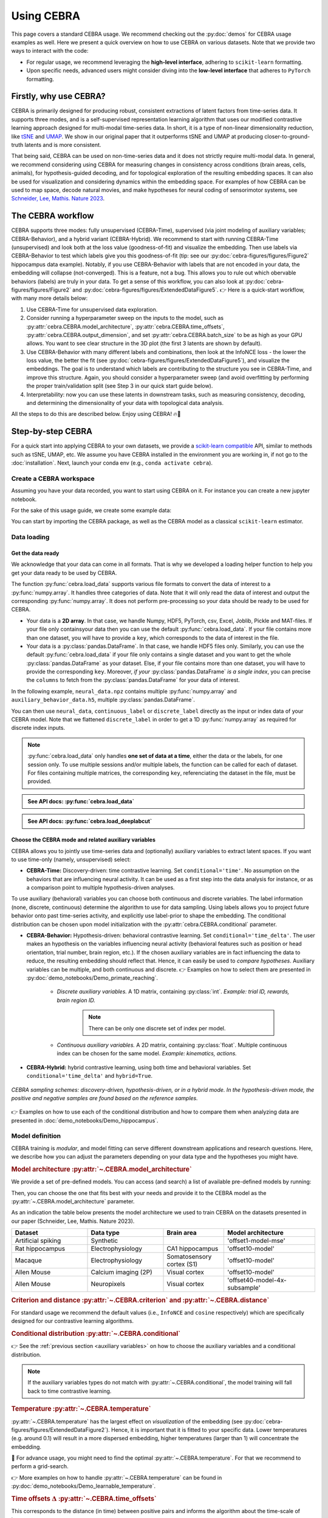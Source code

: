 Using CEBRA
===========

This page covers a standard CEBRA usage. We recommend checking out the :py:doc:`demos` for CEBRA usage examples as well. Here we present a quick overview on how to use CEBRA on various datasets. Note that we provide two ways to interact with the code:

* For regular usage, we recommend leveraging the **high-level interface**, adhering to ``scikit-learn`` formatting.
* Upon specific needs, advanced users might consider diving into the **low-level interface** that adheres to ``PyTorch`` formatting.


Firstly, why use CEBRA?
-----------------------

CEBRA is primarily designed for producing robust, consistent extractions of latent factors from time-series data. It supports three modes, and is a self-supervised representation learning algorithm that uses our modified contrastive learning approach designed for multi-modal time-series data. In short, it is a type of non-linear dimensionality reduction, like `tSNE <https://www.jmlr.org/papers/v9/vandermaaten08a.html>`_ and `UMAP <https://arxiv.org/abs/1802.03426>`_. We show in our original paper that it outperforms tSNE and UMAP at producing closer-to-ground-truth latents and is more consistent.

That being said, CEBRA can be used on non-time-series data and it does not strictly require multi-modal data. In general, we recommend considering using CEBRA for measuring changes in consistency across conditions (brain areas, cells, animals), for hypothesis-guided decoding, and for topological exploration of the resulting embedding spaces. It can also be used for visualization and considering dynamics within the embedding space. For examples of how CEBRA can be used to map space, decode natural movies, and make hypotheses for neural coding of sensorimotor systems, see `Schneider, Lee, Mathis. Nature 2023 <https://www.nature.com/articles/s41586-023-06031-6>`_.

The CEBRA workflow
------------------

CEBRA supports three modes: fully unsupervised (CEBRA-Time), supervised (via joint modeling of auxiliary variables; CEBRA-Behavior), and a hybrid variant (CEBRA-Hybrid).
We recommend to start with running CEBRA-Time (unsupervised) and look both at the loss value (goodness-of-fit) and visualize the embedding. Then use labels via CEBRA-Behavior to test which labels give you this goodness-of-fit (tip: see our :py:doc:`cebra-figures/figures/Figure2` hippocampus data example). Notably, if you use CEBRA-Behavior with labels that are not encoded in your data, the embedding will collapse (not-converged). This is a feature, not a bug. This allows you to rule out which obervable behaviors (labels) are truly in your data. To get a sense of this workflow, you can also look at :py:doc:`cebra-figures/figures/Figure2` and :py:doc:`cebra-figures/figures/ExtendedDataFigure5`.  👉 Here is a quick-start workflow, with many more details below:

(1) Use CEBRA-Time for unsupervised data exploration.
(2) Consider running a hyperparameter sweep on the inputs to the model, such as :py:attr:`cebra.CEBRA.model_architecture`, :py:attr:`cebra.CEBRA.time_offsets`, :py:attr:`cebra.CEBRA.output_dimension`, and set :py:attr:`cebra.CEBRA.batch_size` to be as high as your GPU allows. You want to see clear structure in the 3D plot (the first 3 latents are shown by default).
(3) Use CEBRA-Behavior with many different labels and combinations, then look at the InfoNCE loss - the lower the loss value, the better the fit (see :py:doc:`cebra-figures/figures/ExtendedDataFigure5`), and visualize the embeddings. The goal is to understand which labels are contributing to the structure you see in CEBRA-Time, and improve this structure. Again, you should consider a hyperparameter sweep (and avoid overfitting by performing the proper train/validation split (see Step 3 in our quick start guide below).
(4) Interpretability: now you can use these latents in downstream tasks, such as measuring consistency, decoding, and determining the dimensionality of your data with topological data analysis.

All the steps to do this are described below. Enjoy using CEBRA! 🔥🦓


Step-by-step CEBRA
------------------

For a quick start into applying CEBRA to your own datasets, we provide a `scikit-learn compatible <https://scikit-learn.org/stable/glossary.html>`_ API, similar to methods such as tSNE, UMAP, etc.
We assume you have CEBRA installed in the environment you are working in, if not go to the :doc:`installation`.
Next, launch your conda env (e.g., ``conda activate cebra``).


Create a CEBRA workspace
^^^^^^^^^^^^^^^^^^^^^^^^

Assuming you have your data recorded, you want to start using CEBRA on it.
For instance you can create a new jupyter notebook.

For the sake of this usage guide, we create some example data:

.. testcode::

    # Create a .npz file
    import numpy as np

    X = np.random.normal(0,1,(100,3))
    X_new = np.random.normal(0,1,(100,4))
    np.savez("neural_data", neural = X, new_neural = X_new)

    # Create a .h5 file, containing a pd.DataFrame
    import pandas as pd

    X_continuous = np.random.normal(0,1,(100,3))
    X_discrete = np.random.randint(0,10,(100, ))
    df = pd.DataFrame(np.array(X_continuous), columns=["continuous1", "continuous2", "continuous3"])
    df["discrete"] = X_discrete
    df.to_hdf("auxiliary_behavior_data.h5", key="auxiliary_variables")


You can start by importing the CEBRA package, as well as the CEBRA model as a classical ``scikit-learn`` estimator.

.. testcode::

    import cebra
    from cebra import CEBRA

Data loading
^^^^^^^^^^^^

Get the data ready
""""""""""""""""""


We acknowledge that your data can come in all formats.
That is why we developed a loading helper function to help you get your data ready to be used by CEBRA.


The function :py:func:`cebra.load_data` supports various file formats to convert the data of interest to a :py:func:`numpy.array`.
It handles three categories of data. Note that it will only read the data of interest and output the corresponding :py:func:`numpy.array`.
It does not perform pre-processing so your data should be ready to be used for CEBRA.

* Your data is a **2D array**. In that case, we handle Numpy, HDF5, PyTorch, csv, Excel, Joblib, Pickle and MAT-files. If your file only containsyour data then you can use the default :py:func:`cebra.load_data`. If your file contains more than one dataset, you will have to provide a ``key``, which corresponds to the data of interest in the file.


* Your data is a :py:class:`pandas.DataFrame`. In that case, we handle HDF5 files only. Similarly, you can use the default :py:func:`cebra.load_data` if your file only contains a single dataset and you want to get the whole :py:class:`pandas.DataFrame` as your dataset. Else, if your file contains more than one dataset, you will have to provide the corresponding ``key``. Moreover, *if your* :py:class:`pandas.DataFrame` *is a single index*, you can precise the ``columns`` to fetch from the :py:class:`pandas.DataFrame` for your data of interest.

In the following example, ``neural_data.npz`` contains multiple :py:func:`numpy.array` and ``auxiliary_behavior_data.h5``, multiple :py:class:`pandas.DataFrame`.

.. testcode::

    import cebra

    # Load the .npz
    neural_data = cebra.load_data(file="neural_data.npz", key="neural")

    # ... and similarly load the .h5 file, providing the columns to keep
    continuous_label = cebra.load_data(file="auxiliary_behavior_data.h5", key="auxiliary_variables", columns=["continuous1", "continuous2", "continuous3"])
    discrete_label = cebra.load_data(file="auxiliary_behavior_data.h5", key="auxiliary_variables", columns=["discrete"]).flatten()

You can then use ``neural_data``, ``continuous_label`` or ``discrete_label`` directly as the input or index data of your CEBRA model. Note that we flattened ``discrete_label``
in order to get a 1D :py:func:`numpy.array` as required for discrete index inputs.


.. note::
    :py:func:`cebra.load_data` only handles **one set of data at a time**, either the data or the labels, for one session only. To use multiple sessions and/or multiple labels, the function can be called for each of dataset. For files containing multiple matrices, the corresponding ``key``, referenciating the dataset in the file, must be provided.


.. admonition:: See API docs: :py:func:`cebra.load_data`
    :class: dropdown

    .. autofunction:: cebra.load_data
        :noindex:

.. admonition:: See API docs: :py:func:`cebra.load_deeplabcut`
    :class: dropdown

    .. autofunction:: cebra.load_deeplabcut
        :noindex:


.. _auxiliary variables:

Choose the CEBRA mode and related auxiliary variables
""""""""""""""""""""""""""""""""""""""""""""""""""""""

CEBRA allows you to jointly use time-series data and (optionally) auxiliary variables to extract latent spaces. If you want to use time-only (namely, unsupervised) select:

* **CEBRA-Time:** Discovery-driven: time contrastive learning. Set ``conditional='time'``. No assumption on the  behaviors that are influencing neural activity. It can be used as a first step into the data analysis for instance, or as a comparison point to multiple hypothesis-driven analyses.

To use auxiliary (behavioral) variables you can choose both continuous and discrete variables. The label information (none, discrete, continuous) determine the algorithm to use for data sampling. Using labels allows you to project future behavior onto past time-series activity, and explicitly use label-prior to shape the embedding. The conditional distribution can be chosen upon model initialization with the :py:attr:`cebra.CEBRA.conditional` parameter.

* **CEBRA-Behavior:** Hypothesis-driven: behavioral contrastive learning. Set ``conditional='time_delta'``. The user makes an hypothesis on the variables influencing neural activity (behavioral features such as position or head orientation, trial number, brain region, etc.). If the chosen auxiliary variables are in fact influencing the data to reduce, the resulting embedding should reflect that. Hence, it can easily be used to *compare hypotheses*. Auxiliary variables can be multiple, and both continuous and discrete. 👉 Examples on how to select them are presented in :py:doc:`demo_notebooks/Demo_primate_reaching`.

    * *Discrete auxiliary variables.* A 1D matrix, containing :py:class:`int`. *Example: trial ID, rewards, brain region ID.*

        .. note::
            There can be only one discrete set of index per model.

    * *Continuous auxiliary variables.* A 2D matrix, containing :py:class:`float`. Multiple continuous index can be chosen for the same model. *Example: kinematics, actions.*

* **CEBRA-Hybrid:** hybrid contrastive learning, using both time and behavioral variables. Set ``conditional='time_delta'`` and ``hybrid=True``.


.. figure:: docs-imgs/samplingScheme.png
    :width: 500
    :alt: CEBRA can be used in three modes: discovery-driven, hypothesis-driven, or in a hybrid mode, which allows for weaker priors on the latent embedding.
    :align: center

    *CEBRA sampling schemes: discovery-driven, hypothesis-driven, or in a hybrid mode. In the hypothesis-driven mode, the positive and negative samples are found based on the reference samples.*

👉 Examples on how to use each of the conditional distribution and how to compare them when analyzing data are presented in :doc:`demo_notebooks/Demo_hippocampus`.


Model definition
^^^^^^^^^^^^^^^^

CEBRA training is *modular*, and model fitting can serve different downstream applications and research questions. Here, we describe how you can adjust the parameters depending on your data type and the hypotheses you might have.

.. _Model architecture:

.. rubric:: Model architecture :py:attr:`~.CEBRA.model_architecture`

We provide a set of pre-defined models. You can access (and search) a list of available pre-defined models by running:

.. testcode::

    import cebra.models
    print(cebra.models.get_options('offset*', limit = 4))

.. testoutput::

    ['offset5-model', 'offset10-model', 'offset15-model', 'offset18-model']

Then, you can choose the one that fits best with your needs and provide it to the CEBRA model as the :py:attr:`~.CEBRA.model_architecture` parameter.

As an indication the table below presents the model architecture we used to train CEBRA on the datasets presented in our paper (Schneider, Lee, Mathis. Nature 2023).

.. list-table::
    :widths: 25 25 20 30
    :header-rows: 1

    * - Dataset
      - Data type
      - Brain area
      - Model architecture
    * - Artificial spiking
      - Synthetic
      -
      - 'offset1-model-mse'
    * - Rat hippocampus
      - Electrophysiology
      - CA1 hippocampus
      - 'offset10-model'
    * - Macaque
      - Electrophysiology
      - Somatosensory cortex (S1)
      - 'offset10-model'
    * - Allen Mouse
      - Calcium imaging (2P)
      - Visual cortex
      - 'offset10-model'
    * - Allen Mouse
      - Neuropixels
      - Visual cortex
      - 'offset40-model-4x-subsample'


.. dropdown:: 🚀 Optional: design your own model architectures
    :color: light

     It is possible to construct a personalized model and use the ``@cebra.models.register`` decorator on it. For example:

     .. testcode::

        from torch import nn
        import cebra.models
        import cebra.data
        from cebra.models.model import _OffsetModel, ConvolutionalModelMixin

        @cebra.models.register("my-model") # --> add that line to register the model!
        class MyModel(_OffsetModel, ConvolutionalModelMixin):

            def __init__(self, num_neurons, num_units, num_output, normalize=True):
                super().__init__(
                    nn.Conv1d(num_neurons, num_units, 2),
                    nn.GELU(),
                    nn.Conv1d(num_units, num_units, 40),
                    nn.GELU(),
                    nn.Conv1d(num_units, num_output, 5),
                    num_input=num_neurons,
                    num_output=num_output,
                    normalize=normalize,
                )

            # ... and you can also redefine the forward method,
            # as you would for a typical pytorch model

            def get_offset(self):
                return cebra.data.Offset(22, 23)

        # Access the model
        print(cebra.models.get_options('my-model'))

    .. testoutput::
        ['my-model']

    Once your personalized model is defined, you can use by setting ``model_architecture='my-model'``. 👉 See the :ref:`Models and Criteria` API for more details.

.. rubric:: Criterion and distance :py:attr:`~.CEBRA.criterion` and :py:attr:`~.CEBRA.distance`

For standard usage we recommend the default values (i.e., ``InfoNCE`` and ``cosine`` respectively) which are specifically designed for our contrastive learning algorithms.

.. rubric:: Conditional distribution :py:attr:`~.CEBRA.conditional`

👉 See the :ref:`previous section <auxiliary variables>` on how to choose the auxiliary variables and a conditional distribution.

.. note::
    If the auxiliary variables types do not match with :py:attr:`~.CEBRA.conditional`, the model training will fall back to time contrastive learning.

.. rubric:: Temperature :py:attr:`~.CEBRA.temperature`

:py:attr:`~.CEBRA.temperature` has the largest effect on *visualization* of the embedding (see :py:doc:`cebra-figures/figures/ExtendedDataFigure2`). Hence, it is important that it is fitted to your specific data. Lower temperatures (e.g. around 0.1) will result in a more dispersed embedding, higher temperatures (larger than 1) will concentrate the embedding.


🚀 For advance usage, you might need to find the optimal :py:attr:`~.CEBRA.temperature`. For that we recommend to perform a grid-search.

👉 More examples on how to handle :py:attr:`~.CEBRA.temperature` can be found in :py:doc:`demo_notebooks/Demo_learnable_temperature`.

.. rubric:: Time offsets :math:`\Delta` :py:attr:`~.CEBRA.time_offsets`

This corresponds to the distance (in time) between positive pairs and informs the algorithm about the time-scale of interest.

The interpretation of this parameter depends on the chosen conditional distribution. A higher time offset typically will increase the difficulty of the learning task, and (within a range) improve the quality of the representation.
For time-contrastive learning, we generally recommend that the time offset should be larger than the specified receptive field of the model.

.. rubric:: Number of iterations :py:attr:`~.CEBRA.max_iterations`

We recommend to use at least 10,000 iterations to train the model. For prototyping, it can be useful to start with a smaller number (a few 1,000 iterations). However, when you notice that the loss function does not converge or the embedding looks uniformly distributed (cloud-like), we recommend increasing the number of iterations.

.. note::
    You should always assess the `convergence <https://machine-learning.paperspace.com/wiki/convergence>`_ of your model at the end of training by observing the training loss (see `Visualize the training loss`_).

.. rubric:: Number of adaptation iterations :py:attr:`~.CEBRA.max_adapt_iterations`

One feature of CEBRA is you can apply (adapt) your model to new data. If you are planning to adapt your trained model to a new set of data, we recommend to use around 500 steps to re-tuned the first layer of the model.

In the paper, we show that fine-tuning the input embedding (first layer) on the novel data while using a pretrained model can be done with 500 steps in 3.5s only, and has better performance overall.

.. rubric:: Batch size :py:attr:`~.CEBRA.batch_size`

CEBRA should be trained on the biggest batch size possible. Ideally, and depending on the size of your dataset, you should set :py:attr:`~.CEBRA.batch_size` to ``None`` (default value) which will train the model drawing samples from the full dataset at each iteration. As an indication, all the models used in the paper were trained with ``batch_size=512``. You should avoid having to set your batch size to a smaller value.

.. warning::
    Using the full dataset (``batch_size=None``) is only implemented for single-session training with continuous auxiliary variables.

Here is an example of a CEBRA model initialization:

.. testcode::

    cebra_model = CEBRA(
        model_architecture = "offset10-model",
        batch_size = 1024,
        learning_rate = 0.001,
        max_iterations = 10,
        time_offsets = 10,
        output_dimension = 8,
        device = "cuda_if_available",
        verbose = False
    )

    print(cebra_model)

.. testoutput::

    CEBRA(batch_size=1024, learning_rate=0.001, max_iterations=10,
          model_architecture='offset10-model', time_offsets=10)

.. admonition:: See API docs
    :class: dropdown

    .. autoclass:: cebra.CEBRA
       :show-inheritance:
       :noindex:

Model training
^^^^^^^^^^^^^^

Single-session versus multi-session training
""""""""""""""""""""""""""""""""""""""""""""

.. Choose the desired invariances in the embedding.
.. Add trial-by-trial once implemented

We provide both single-sesison and multi-session training. The latest makes the resulting embeddings **invariant to the auxiliary variables** across all sessions.

.. note::
    For flexibility reasons, the multi-session training fits one model for each session and thus sessions don't necessarily have the same number of features (e.g., number of neurons).

Check out the following list to verify if the multi-session implementation is the right tool for your needs.


.. |uncheck| raw:: html

    <input type="checkbox">


|uncheck| I have multiple sessions/animals that I want to consider as a pseudo-subject and use them jointly for training CEBRA. That is the case because of limited access to simultaneously recorded neurons or looking for animal-invariant features in the neural data.

|uncheck| I want to get more consistent embeddings from one session/animal to the other.

|uncheck| I want to be able to use CEBRA for a new session that is fully unseen during training.

.. warning::
    Using multi-session training limits the **influence of individual variations per session** on the embedding. Make sure that this session/animal-specific information won't be needed in your downstream analysis.


👉 Have a look at :py:doc:`demo_notebooks/Demo_hippocampus_multisession` for more in-depth usage examples of the multi-session training.

Training
""""""""

.. rubric:: Single-session training

CEBRA is trained using :py:meth:`cebra.CEBRA.fit`, similarly to the examples below for single-session training, using ``cebra_model`` as defined above. You can pass the input data as well as the behavioral labels you selected.

.. testcode::

    timesteps = 5000
    neurons = 50
    out_dim = 8

    neural_data = np.random.normal(0,1,(timesteps, neurons))
    continuous_label = np.random.normal(0,1,(timesteps, 3))
    discrete_label = np.random.randint(0,10,(timesteps,))

    single_cebra_model = cebra.CEBRA(batch_size=512,
                                     output_dimension=out_dim,
                                     max_iterations=10,
                                     max_adapt_iterations=10)


Note that the ``discrete_label`` array needs to be one dimensional, and needs to be of type :py:class:`int`.

We can now fit the model in different modes.

* For **CEBRA-Time (time-contrastive training)** with the chosen ``time_offsets``, run:

.. testcode::

    single_cebra_model.fit(neural_data)

* For **CEBRA-Behavior (supervised constrastive learning)** using **discrete labels**, run:

.. testcode::

    single_cebra_model.fit(neural_data, discrete_label)

* For **CEBRA-Behavior (supervised constrastive learning)** using **continuous labels**, run:

.. testcode::

    single_cebra_model.fit(neural_data, continuous_label)

* For **CEBRA-Behavior (supervised constrastive learning)** using a **mix of discrete and continuous labels**, run

.. testcode::

    single_cebra_model.fit(neural_data, continuous_label, discrete_label)


.. rubric:: Multi-session training

For multi-session training, lists of data are provided instead of a single dataset and eventual corresponding auxiliary variables.

.. warning::
    For now, multi-session training can only handle a **unique set of continuous labels** or a **unique discrete label**. All other combinations will raise an error. For the continuous case we provide the following example:


.. testcode::

    timesteps1 = 5000
    timesteps2 = 3000
    neurons1 = 50
    neurons2 = 30
    out_dim = 8

    neural_session1 = np.random.normal(0,1,(timesteps1, neurons1))
    neural_session2 = np.random.normal(0,1,(timesteps2, neurons2))
    continuous_label1 = np.random.uniform(0,1,(timesteps1, 3))
    continuous_label2 = np.random.uniform(0,1,(timesteps2, 3))

    multi_cebra_model = cebra.CEBRA(batch_size=512,
                                    output_dimension=out_dim,
                                    max_iterations=10,
                                    max_adapt_iterations=10)

Once you defined your CEBRA model, you can run:

.. testcode::

    multi_cebra_model.fit([neural_session1, neural_session2], [continuous_label1, continuous_label2])


Similarly, for the discrete case a discrete label can be provided and the CEBRA model will use the discrete multisession mode:

.. testcode::

    timesteps1 = 5000
    timesteps2 = 3000
    neurons1 = 50
    neurons2 = 30
    out_dim = 8

    neural_session1 = np.random.normal(0,1,(timesteps1, neurons1))
    neural_session2 = np.random.normal(0,1,(timesteps2, neurons2))
    discrete_label1 = np.random.randint(0,10,(timesteps1, ))
    discrete_label2 = np.random.randint(0,10,(timesteps2, ))

    multi_cebra_model_discrete = cebra.CEBRA(batch_size=512,
                                    output_dimension=out_dim,
                                    max_iterations=10,
                                    max_adapt_iterations=10)


    multi_cebra_model_discrete.fit([neural_session1, neural_session2], [discrete_label1, discrete_label2])

.. admonition:: See API docs
    :class: dropdown

    .. autofunction:: cebra.CEBRA.fit
       :noindex:

.. rubric:: Partial training

Consistently with the ``scikit-learn`` API, :py:meth:`cebra.CEBRA.partial_fit` can be used to perform incremental learning of your model on multiple data batches.
That means by using :py:meth:`cebra.CEBRA.partial_fit`, you can fit your model on a set of data a first time and the model training will take on from the resulting
parameters to train at the next call of :py:meth:`cebra.CEBRA.partial_fit`, either on a new batch of data with the same number of features or on the same dataset.
It can be used for both single-session or multi-session training, similarly to :py:meth:`cebra.CEBRA.fit`.

.. testcode::

    cebra_model = cebra.CEBRA(max_iterations=10)

    # The model is fitted a first time ...
    cebra_model.partial_fit(neural_data)

    # ... later on the model can be fitted again
    cebra_model.partial_fit(neural_data)


.. tip::
    Partial learning is useful if your dataset is too big to fit in memory. You can separate it into multiple batches and call :py:meth:`cebra.CEBRA.partial_fit` for each data batch.


.. admonition:: See API docs
    :class: dropdown

    .. autofunction:: cebra.CEBRA.partial_fit
       :noindex:


Saving/Loading a model
""""""""""""""""""""""

You can save a (trained/untrained) CEBRA model on your disk using :py:meth:`cebra.CEBRA.save`, and load using :py:meth:`cebra.CEBRA.load`. If the model is trained, you'll be able to load it again to transform (adapt) your dataset in a different session.

The model will be saved as a ``.pt`` file.

.. testcode::

    import tempfile
    from pathlib import Path

    # create temporary file to save the model
    tmp_file = Path(tempfile.gettempdir(), 'cebra.pt')

    cebra_model = cebra.CEBRA(max_iterations=10)
    cebra_model.fit(neural_data)

    # Save the model
    cebra_model.save(tmp_file)

    # New session: load and use the model
    loaded_cebra_model = cebra.CEBRA.load(tmp_file)
    embedding = loaded_cebra_model.transform(neural_data)


.. admonition:: See API docs
    :class: dropdown

    .. autofunction:: cebra.CEBRA.save
       :noindex:

    .. autofunction:: cebra.CEBRA.load
        :noindex:


.. _Grid search:

Grid search
"""""""""""

.. tip::

    A **grid-search** is the process of performing hyperparameter tuning in order to determine the optimal values of a given model. Practically, it consists in running a model on the data, by modifying the hyperparameters values at each iteration. Then, evaluating the performances of each model allows the user to select the best set of hyperparameters for its specific data.


In order to optimize a CEBRA model to the data, we recommend fine-tuning the parameters. For that, you can perform a grid-search over the hyperparameters you want to optimize.

We provide a simple hyperparameters sweep to compare CEBRA models with different parameters over different datasets or combinations of data and auxiliary variables.

.. testcode::

    import cebra

    # 1. Define the parameters, either variable or fixed
    params_grid = dict(
        output_dimension = [3, 16],
        learning_rate = [0.001],
        time_offsets = 5,
        max_iterations = 5,
        temperature_mode='constant',
        temperature = 0.1,
        verbose = False)

    # 2. Define the datasets to iterate over
    datasets = {"dataset1": neural_session1,                      # time contrastive learning
                "dataset2": (neural_session1, continuous_label1), # behavioral contrastive learning
                "dataset3": (neural_session2, continuous_label2)} # a different set of data

    # 3. Create and fit the grid search to your data
    grid_search = cebra.grid_search.GridSearch()
    grid_search.fit_models(datasets=datasets, params=params_grid, models_dir="saved_models")

To work on the fitted and saved models later in your work, for instance in a different file, you can call the
method of interest by providing the directory name in which the models and parameters are saved (in that case,
``saved_models``).

.. testcode::

    # 4. Get the results
    df_results = grid_search.get_df_results(models_dir="saved_models")

    # 5. Get the best model for a given dataset
    best_model, best_model_name = grid_search.get_best_model(dataset_name="dataset2", models_dir="saved_models")


.. admonition:: See API docs
    :class: dropdown

    .. autoclass:: cebra.grid_search.GridSearch
       :noindex:


Model evaluation
^^^^^^^^^^^^^^^^

Computing the embedding
"""""""""""""""""""""""

Once the model is trained, embeddings can be computed using :py:meth:`cebra.CEBRA.transform`.

.. rubric:: Single-session training

For a model trained on a single session, you just have to provide the input data on which to compte the embedding.

.. testcode::

    embedding = single_cebra_model.transform(neural_data)
    assert(embedding.shape == (timesteps, out_dim))

.. rubric:: Multi-session training

For a model trained on multiple sessions, you will need to provide the ``session_id`` (between ``0`` and ``num_sessions-1``), to select the model corresponding to the accurate number of features.

.. testcode::

    embedding = multi_cebra_model.transform(neural_session1, session_id=0)
    assert(embedding.shape == (timesteps1, out_dim))


In both case, the embedding will be of size ``time x`` :py:attr:`~.CEBRA.output_dimension`.

.. admonition:: See API docs
    :class: dropdown

    .. autofunction:: cebra.CEBRA.transform
       :noindex:


Results visualization
^^^^^^^^^^^^^^^^^^^^^

Here, we want to emphasize that if CEBRA is providing a low-dimensional representation of your data, i.e., the embedding, there are also plenty of elements that should be checked to assess the results. We provide a post-hoc package to easily visualize the crucial information.

The visualization functions all have the same structure such that they are merely wrappers around :py:func:`matplotlib.pyplot.plot` and :py:func:`matplotlib.pyplot.scatter`. Consequently, you can provide the functions parameters to be used by those ``matplotlib.pyplot`` functions.

*Note that all examples were computed on the rat hippocampus dataset (Grosmark & Buzsáki, 2016) with default parameters,* ``max_iterations=15000`` *,* ``batch_size=512`` *,* ``model_architecture=offset10-model`` *,* ``output_dimension=3`` *except if stated otherwise.*


Displaying the embedding
""""""""""""""""""""""""

To get a 3D visualization of an embedding ``embedding``, obtained using :py:meth:`cebra.CEBRA.transform` (see above), you can use :py:func:`~.plot_embedding`.


It takes a 2D matrix representing an embedding and returns a 3D scatter plot by taking the 3 first latents by default.

.. note::
    If your embedding only has 2 dimensions, then the plot will automatically switch to a 2D mode. You can then use the function
    similarly.


.. testcode::

    cebra.plot_embedding(embedding)

.. figure:: docs-imgs/default-embedding.png
    :width: 300
    :alt: Default embedding
    :align: center


.. note::

    Be aware that the latents are not visualized by rank of importance. Consequently if your embedding is initially larger than 3, a 3D-visualization taking the first 3 latents might not be a good representation of the most relevant features. Note that you can set the parameter ``idx_order`` to select the latents to display (see API).



.. dropdown:: 🚀 Go further: personalize your embedding visualization
    :color: light

    The function is a wrapper around :py:func:`matplotlib.pyplot.scatter` and consequently accepts all the parameters of that function (e.g., ``vmin``, ``vmax``, ``alpha``, ``markersize``, ``title``, etc.) as parameters.

    Regarding the **color** of the embedding, the default value is set to ``grey`` but can be customized using the parameter ``embedding_labels``. There are 3 ways of doing it.

    * By setting ``embedding_labels`` as a valid RGB(A) color (i.e., recognized by ``matplotlib``, see `Specifying colors <https://matplotlib.org/3.1.0/tutorials/colors/colors.html>`_ for more details). You can use the following list of named colors as a good set of options already.

    .. figure:: docs-imgs/named_colors.png
        :width: 500
        :alt: Matplotlib list of named colors
        :align: center


    .. testcode::

        cebra.plot_embedding(embedding, embedding_labels="darkorchid")


    .. figure:: docs-imgs/dark_orchid-embedding.png
        :width: 300
        :alt: darkorchid embedding
        :align: center


    * By setting ``embedding_labels`` to ``time``. It will use the color map ``cmap`` to display the embedding based on temporality. By default, ``cmap=cool``. You can customize it by setting it to a valid :py:class:`matplotlib.colors.Colormap` (see `Choosing Colormaps in Matplotlib <https://matplotlib.org/stable/tutorials/colors/colormaps.html>`_ for more information). You can also use our CEBRA-custom colormap by setting ``cmap="cebra"``.

    .. figure:: docs-imgs/cebra-colormap.png
        :width: 1000
        :alt: darkorchid embedding
        :align: center

        *CEBRA-custom colormap. You can use it by calling* ``cmap="cebra"`` *.*


    In the following example, you can also see how to change the size (``markersize``) or the transparency (``alpha``) of the markers.

    .. testcode::

        cebra.plot_embedding(embedding, embedding_labels="time", cmap="magma", markersize=5, alpha=0.5)


    .. figure:: docs-imgs/time-embedding.png
        :width: 300
        :alt: Time embedding
        :align: center


    * By setting ``embedding_labels`` as a vector of same size as the embedding to be mapped to colors, using ``cmap`` (see previous point for customization). The vector can consist of a discrete label or one of the auxiliary variables for example.

    .. testcode::

        cebra.plot_embedding(embedding, embedding_labels=continuous_label[:, 0])


    .. figure:: docs-imgs/auxiliary-embedding.png
        :width: 300
        :alt: Position embedding
        :align: center

    .. note::

        ``embedding_labels`` must be uni-dimensional. Be sure to provide only one dimension of your auxiliary variables if you are using multi-dimensional continuous data for instance (e.g., only the x-coordinate of the position).


    You can specify the **latents to display** by setting ``idx_order=(latent_num_1, latent_num_2, latent_num_3)`` with ``latent_num_*`` the latent indices of your choice.
    In the following example we trained a model with ``output_dimension==10`` and we show embeddings when displaying latents (1, 2, 3) on the left and (4, 5, 6) on the right respectively. The code snippet also offers an example on how to combine multiple graphs and how to set a customized title (``title``). Note the parameter ``projection="3d"`` when adding a subplot to the figure.

    .. testcode::

        import matplotlib.pyplot as plt
        fig = plt.figure(figsize=(10,5))
        ax1 = fig.add_subplot(121, projection="3d")
        ax2 = fig.add_subplot(122, projection="3d")

        ax1 = cebra.plot_embedding(embedding, embedding_labels=continuous_label[:,0], idx_order=(1,2,3), title="Latents: (1,2,3)", ax=ax1)
        ax2 = cebra.plot_embedding(embedding, embedding_labels=continuous_label[:,0], idx_order=(4,5,6), title="Latents: (4,5,6)", ax=ax2)


    .. figure:: docs-imgs/reordered-embedding.png
        :width: 600
        :alt: Reordered embedding
        :align: center

    If your embedding only has 2 dimensions or if you only want to display 2 dimensions from it, you can use the same function. The plot will automatically switch to 2D. Then you can use the function as usual.

    The plot will be 2D if:

    * If your embedding only has 2 dimensions and you don't specify the ``idx_order`` (then the default will be ``idx_order=(0,1)``)
    * If your embedding is more than 2 dimensions but you specify the ``idx_order`` with only 2 dimensions.

    .. testcode::

        cebra.plot_embedding(embedding, idx_order=(0,1), title="2D Embedding")


    .. figure:: docs-imgs/2D-embedding.png
        :width: 300
        :alt: 2D embedding
        :align: center

    🚀 Look at the :py:func:`~.plot_embedding` API for more details on customization.


.. admonition:: See API docs
    :class: dropdown

    .. autofunction:: cebra.plot_embedding
       :noindex:

.. _Visualize the training loss:

Displaying the training loss
""""""""""""""""""""""""""""

Observing the training loss is of great importance. It allows you to assess that your model `converged <https://machine-learning.paperspace.com/wiki/convergence>`_ for instance or to compare models performances and fine-tune the parameters.

To visualize the loss evolution through training, you can use :py:func:`~.plot_loss`.

It takes a CEBRA model and returns a 2D plot of the loss against the number of iterations. It can be used with default values as simply as this:


.. testcode::

    cebra.plot_loss(cebra_model)


.. figure:: docs-imgs/default-loss.png
    :width: 400
    :alt: Default loss
    :align: center


🚀 The function is a wrapper around :py:func:`matplotlib.pyplot.plot` and consequently accepts all the parameters of that function (e.g., ``alpha``, ``linewidth``, ``title``, ``color``, etc.) as parameters.

.. admonition:: See API docs
    :class: dropdown

    .. autofunction:: cebra.plot_loss
       :noindex:

Displaying the temperature
""""""""""""""""""""""""""

:py:attr:`~.CEBRA.temperature` has the largest effect on the visualization of the embedding. Hence it might be interesting to check its evolution when ``temperature_mode=auto``. We recommend only using `auto` if you have first explored the `constant` setting. If you use the ``auto`` mode, please always check the time evolution of the temperature over time alongside the loss curve.

To that extend, you can use the function :py:func:`~.plot_temperature`.

It takes a CEBRA model and returns a 2D plot of the value of :py:attr:`~.CEBRA.temperature` against the number of iterations. It can be used with default values as simply as this:


.. testcode::

    cebra.plot_temperature(cebra_model)


.. figure:: docs-imgs/default-temperature.png
    :width: 400
    :alt: Default temperature
    :align: center

🚀 The function is a wrapper around :py:func:`matplotlib.pyplot.plot` and consequently accepts all the parameters of that function (e.g., ``alpha``, ``linewidth``, ``title``, ``color``, etc.) as parameters.

.. admonition:: See API docs
    :class: dropdown

    .. autofunction:: cebra.plot_temperature
       :noindex:



Comparing models
""""""""""""""""

In order to select the most performant model, you might need to plot the training loss for a set of models on the same figure.

First, we create a list of fitted models to compare. Here we suppose we have a dataset with neural data available, as well as the position and the direction of the animal. We will show differences in performance when training with any combination of these variables.

.. testcode::

    cebra_posdir_model = CEBRA(model_architecture='offset10-model',
                    batch_size=512,
                    output_dimension=32,
                    max_iterations=5,
                    time_offsets=10)
    cebra_posdir_model.fit(neural_data, continuous_label, discrete_label)

    cebra_pos_model = CEBRA(model_architecture='offset10-model',
                batch_size=512,
                output_dimension=32,
                max_iterations=5,
                time_offsets=10)
    cebra_pos_model.fit(neural_data, continuous_label)

    cebra_dir_model = CEBRA(model_architecture='offset10-model',
                batch_size=512,
                output_dimension=32,
                max_iterations=5,
                time_offsets=10)
    cebra_dir_model.fit(neural_data, discrete_label)


Then, you can compare their losses. To do that you can use :py:func:`~.compare_models`.
It takes a list of CEBRA models and returns a 2D plot displaying their training losses.
It can be used with default values as simply as this:

.. testcode::

    import cebra

    # Labels to be used for the legend of the plot (optional)
    labels = ["position+direction", "position", "direction"]

    cebra.compare_models([cebra_posdir_model, cebra_pos_model, cebra_dir_model], labels)

.. figure:: docs-imgs/default-comparison.png
    :width: 400
    :alt: Default comparison
    :align: center

🚀 The function is a wrapper around :py:func:`matplotlib.pyplot.plot` and consequently accepts all the parameters of that function (e.g., ``alpha``, ``linewidth``, ``title``, ``color``, etc.) as parameters. Note that
however, if you want to differentiate the traces with a set of colors, you need to provide a `colormap <https://matplotlib.org/stable/tutorials/colors/colormaps.html>`_ to the ``cmap`` parameter. If you want a unique
color for all traces, you can provide a `valid color <https://matplotlib.org/3.1.0/tutorials/colors/colors.html>`_ to the ``color`` parameter that will override the ``cmap`` parameter. By default, ``color=None`` and
``cmap="cebra"`` our very special CEBRA-custom color map.


.. admonition:: See API docs
    :class: dropdown

    .. autofunction:: cebra.compare_models
       :noindex:


What else do to with your CEBRA model
^^^^^^^^^^^^^^^^^^^^^^^^^^^^^^^^^^^^^

As mentioned at the start of the guide, CEBRA is much more than a visualization tool. Here we present a (non-exhaustive) list of post-hoc analysis and investigations that we support with CEBRA. Happy hacking! 👩‍💻

Consistency across features
"""""""""""""""""""""""""""

One of the major strengths of CEBRA is measuring consistency across embeddings. We demonstrate in Schneider, Lee, Mathis 2023, that consistent latents can be derived across animals (i.e., across CA1 recordings in rats), and even across recording modalities (i.e., from calcium imaging to electrophysiology recordings).

Thus, we provide the :py:func:`~.consistency_score` metrics to compute consistency across model runs or models computed on different datasets (i.e., subjects, sessions).

To use it, you have to set the ``between`` parameter to either ``datasets`` or ``runs``. The main difference between the two modes is that for between-datasets comparisons you will provide
labels to align the embeddings on. When using between-runs comparison, it supposes that the embeddings are already aligned. The simplest example being the model was run on the same dataset
but it can also be for datasets that were recorded at the same time for example, i.e., neural activity in different brain regions, recorded during the same session.

.. note::
    As consistency between CEBRA runs on the same dataset is demonstrated in Schneider, Lee, Mathis 2023 (consistent up to linear transformations), assessing consistency between different runs on the same dataset is a good way to reinsure you that you set your CEBRA model properly.

We first create the embeddings to compare: we use two different datasets of data and fit a CEBRA model three times on each.

.. testcode::

    n_runs = 3
    dataset_ids = ["session1", "session2"]

    cebra_model = CEBRA(model_architecture='offset10-model',
                    batch_size=512,
                    output_dimension=32,
                    max_iterations=5,
                    time_offsets=10)

    embeddings_runs = []
    embeddings_datasets, ids, labels = [], [], []
    for i in range(n_runs):
        embeddings_runs.append(cebra_model.fit_transform(neural_session1, continuous_label1))

    labels.append(continuous_label1[:, 0])
    embeddings_datasets.append(embeddings_runs[-1])

    embeddings_datasets.append(cebra_model.fit_transform(neural_session2, continuous_label2))
    labels.append(continuous_label2[:, 0])

    n_datasets = len(dataset_ids)

To get the :py:func:`~.consistency_score` on the set of embeddings that we just generated:

.. testcode::

    # Between-runs
    scores_runs, pairs_runs, ids_runs = cebra.sklearn.metrics.consistency_score(embeddings=embeddings_runs,
                                                                                between="runs")
    assert scores_runs.shape == (n_runs**2 - n_runs, )
    assert pairs_runs.shape == (n_runs**2 - n_runs, 2)
    assert ids_runs.shape == (n_runs, )

    # Between-datasets, by aligning on the labels
    (scores_datasets,
        pairs_datasets,
        ids_datasets) = cebra.sklearn.metrics.consistency_score(embeddings=embeddings_datasets,
                                                                    labels=labels,
                                                                    dataset_ids=dataset_ids,
                                                                    between="datasets")
    assert scores_datasets.shape == (n_datasets**2 - n_datasets, )
    assert pairs_datasets.shape == (n_datasets**2 - n_datasets, 2)
    assert ids_datasets.shape == (n_datasets, )

.. admonition:: See API docs
    :class: dropdown

    .. autofunction:: cebra.sklearn.metrics.consistency_score
       :noindex:

You can then display the resulting scores using :py:func:`~.plot_consistency`.

.. testcode::

    fig = plt.figure(figsize=(10,4))

    ax1 = fig.add_subplot(121)
    ax2 = fig.add_subplot(122)

    ax1 = cebra.plot_consistency(scores_runs, pairs_runs, ids_runs, vmin=0, vmax=100, ax=ax1, title="Between-runs consistencies")
    ax2 = cebra.plot_consistency(scores_datasets, pairs_datasets, ids_runs, vmin=0, vmax=100, ax=ax2, title="Between-subjects consistencies")


.. figure:: docs-imgs/consistency-score.png
    :width: 700
    :alt: Consistency scores
    :align: center

🚀 This function is a wrapper around :py:func:`matplotlib.pyplot.imshow` and, similarly to the other plot functions we provide,
it accepts all the parameters of that function (e.g., cmap, vmax, vmin, etc.) as parameters. Check the full API for more details.


.. admonition:: See API docs
    :class: dropdown

    .. autofunction:: cebra.plot_consistency
       :noindex:

Embeddings comparison via the InfoNCE loss
""""""""""""""""""""""""""""""""""""""""""

.. rubric:: Usage case 👩‍🔬

You can also compare how a new dataset compares to prior models. This can be useful when you have several groups of data and you want to see how a new session maps to the prior models. Then you will compute :py:func:`~.infonce_loss` of the new samples compared to other models.

.. rubric:: How to use it

The performances of a given model on a dataset can be evaluated by using the :py:func:`~.infonce_loss` function. That metric
corresponds to the loss over the data, obtained using the criterion on which the model was trained (by default, ``infonce``). Hence, the
smaller that metric is, the higher the model performances on a sample are, and so the better the fit to the positive samples is.

.. note::
    As an indication, you can consider that a good trained CEBRA model should get a value for the InfoNCE loss smaller than **~6.1**. If that is not the case,
    you might want to refer to the dedicated section `Improve your model`_.

Here are examples on how you can use :py:func:`~.infonce_loss` on your data for both single-session and multi-session trained models.

.. testcode::

    # single-session
    single_score = cebra.sklearn.metrics.infonce_loss(single_cebra_model,
                                                      neural_data,
                                                      continuous_label,
                                                      discrete_label,
                                                      num_batches=5)

    # multi-session
    multi_score = cebra.sklearn.metrics.infonce_loss(multi_cebra_model,
                                                     neural_session1,
                                                     continuous_label1,
                                                     session_id=0,
                                                     num_batches=5)


.. admonition:: See API docs
    :class: dropdown

    .. autofunction:: cebra.sklearn.metrics.infonce_loss
       :noindex:


Adapt the model to new data
"""""""""""""""""""""""""""

In some cases, it can be useful to adapt your CEBRA model to a novel dataset, with a different number of features.
For that, you can set ``adapt=True`` as a parameter of :py:meth:`cebra.CEBRA.fit`. It will reset the first layer of
the model so that the input dimension corresponds to the new features dimensions and retrain it for
:py:attr:`cebra.CEBRA.max_adapt_iterations`. You can set that parameter :py:attr:`cebra.CEBRA.max_adapt_iterations`
when initializing your :py:class:`cebra.CEBRA` model.

.. note::
    Adapting your CEBRA model to novel data is only implemented for single session training. Make sure that your model was trained on a single dataset.

.. testcode::

    # Fit your model once ...
    single_cebra_model.fit(neural_session1)

    # ... do something with it (embedding, visualization, saving) ...

    # ... and adapt the model
    cebra_model.fit(neural_session2, adapt=True)


.. note::
    We recommend that you save your model, using :py:meth:`cebra.CEBRA.save`, before adapting it to a different dataset.
    The adapted model will replace the previous model in ``cebra_model.state_dict_`` so saving it beforehand allows you
    to keep the trained parameters for later. You can then load the model again, using :py:meth:`cebra.CEBRA.load` whenever
    you need it.


.. admonition:: See API docs
    :class: dropdown

    .. autofunction:: cebra.CEBRA.fit
       :noindex:


Decoding
""""""""

The CEBRA latent embedding can be used for decoding analysis, meaning to investigate if a specific variable in the task can be decoded from the latent embeddings.
Decoding using the embedding can be easily perform by mean of the decoders we implemented as part of CEBRA and following the ``scikit-learn`` API. We provide
two decoders: :py:class:`~.KNNDecoder` and :py:class:`~.L1LinearRegressor`. Here is a simple usage of the :py:class:`~.KNNDecoder` after using CEBRA-Time.

.. testcode::

    from sklearn.model_selection import train_test_split

    # 1. Train a CEBRA-Time model on the whole dataset
    cebra_model = cebra.CEBRA(max_iterations=10)
    cebra_model.fit(neural_data)
    embedding = cebra_model.transform(neural_data)

    # 2. Split the embedding and label to decode into train/validation sets
    (
         train_embedding,
         valid_embedding,
         train_discrete_label,
         valid_discrete_label,
    ) = train_test_split(embedding,
                         discrete_label,
                         test_size=0.3)

    # 3. Train the decoder on the training set
    decoder = cebra.KNNDecoder()
    decoder.fit(train_embedding, train_discrete_label)

    # 4. Get the score on the validation set
    score = decoder.score(valid_embedding, valid_discrete_label)

    # 5. Get the discrete labels predictions
    prediction = decoder.predict(valid_embedding)

``prediction`` contains the predictions of the decoder on the discrete labels.

.. warning::
    Be careful to avoid `double dipping <https://www.nature.com/articles/nn.2303>`_ when using the decoder. The previous example uses time contrastive learning.
    If you are using CEBRA-Behavior or CEBRA-Hybrid and you consequently use labels, you will have to split your
    original data from start as you don't want decode labels from an embedding that is itself trained on those labels.


.. dropdown:: 👉 Decoder example with CEBRA-Behavior
    :color: light

    .. testcode::

        from sklearn.model_selection import train_test_split

        # 1. Split your neural data and auxiliary variable
        (
            train_data,
            valid_data,
            train_discrete_label,
            valid_discrete_label,
        ) = train_test_split(neural_data,
                             discrete_label,
                             test_size=0.2)

        # 2. Train a CEBRA-Behavior model on training data only
        cebra_model = cebra.CEBRA(max_iterations=10, batch_size=512)
        cebra_model.fit(train_data, train_discrete_label)

        # 3. Get embedding for training and validation data
        train_embedding = cebra_model.transform(train_data)
        valid_embedding = cebra_model.transform(valid_data)

        # 4. Train the decoder on training embedding and labels
        decoder = cebra.KNNDecoder()
        decoder.fit(train_embedding, train_discrete_label)

        # 5. Compute the score on validation embedding and labels
        score = decoder.score(valid_embedding, valid_discrete_label)



.. admonition:: See API docs
    :class: dropdown

    .. autofunction:: cebra.KNNDecoder.fit
       :noindex:

    .. autofunction:: cebra.KNNDecoder.score
       :noindex:


.. _Improve your model:

Improve model performance
^^^^^^^^^^^^^^^^^^^^^^^^^

🧐 Below is a (non-exhaustive) list of actions you can try if your embedding looks different from what you were expecting.

#. Assess that your model `converged <https://machine-learning.paperspace.com/wiki/convergence>`_. For that, observe if the training loss stabilizes itself around the end of the training or still seems to be decreasing. Refer to `Visualize the training loss`_ for more details on how to display the training loss.
#. Increase the number of iterations. It typically should be at least 10,000. On small datasets, it can make sense to stop training earlier to avoid overfitting effects.
#. Make sure the batch size is big enough. It should be at least 512.
#. Fine-tune the model's hyperparameters, namely ``learning_rate``, ``output_dimension``, ``num_hidden_units`` and eventually ``temperature`` (by setting ``temperature_mode`` back to ``constant``). Refer to `Grid search`_ for more details on performing hyperparameters tuning.
#. To note, you should still be mindful of performing train/validation splits and shuffle controls to avoid `overfitting <https://developers.google.com/machine-learning/crash-course/overfitting/overfitting>`_.



Quick Start: Scikit-learn API example
-------------------------------------

Putting all previous snippet examples together, we obtain the following pipeline.

.. testcode::

     import cebra
     from numpy.random import uniform, randint
     from sklearn.model_selection import train_test_split
     import os
     import tempfile
     from pathlib import Path

     # 1. Define a CEBRA model
     cebra_model = cebra.CEBRA(
        model_architecture = "offset10-model",
        batch_size = 512,
        learning_rate = 1e-4,
        temperature_mode='constant',
        temperature = 0.1,
        max_iterations = 10, # TODO(user): to change to ~500-10000 depending on dataset size
        #max_adapt_iterations = 10, # TODO(user): use and to change to ~100-500 if adapting
        time_offsets = 10,
        output_dimension = 8,
        verbose = False
     )

     # 2. Load example data
     neural_data = cebra.load_data(file="neural_data.npz", key="neural")
     new_neural_data = cebra.load_data(file="neural_data.npz", key="new_neural")
     continuous_label = cebra.load_data(file="auxiliary_behavior_data.h5", key="auxiliary_variables", columns=["continuous1", "continuous2", "continuous3"])
     discrete_label = cebra.load_data(file="auxiliary_behavior_data.h5", key="auxiliary_variables", columns=["discrete"]).flatten()


     assert neural_data.shape == (100, 3)
     assert new_neural_data.shape == (100, 4)
     assert discrete_label.shape == (100, )
     assert continuous_label.shape == (100, 3)

     # 3. Split data and labels into train/validation
     from sklearn.model_selection import train_test_split

     split_idx = int(0.8 * len(neural_data))
     # suggestion: 5%-20% depending on your dataset size; note that this splits the
     # into an early and late part, which might not be ideal for your data/experiment!
     # As a more involved alternative, consider e.g. a nested time-series split.

     train_data = neural_data[:split_idx]
     valid_data = neural_data[split_idx:]

     train_continuous_label = continuous_label[:split_idx]
     valid_continuous_label = continuous_label[split_idx:]

     train_discrete_label = discrete_label[:split_idx]
     valid_discrete_label = discrete_label[split_idx:]

     # 4. Fit the model
     # time contrastive learning
     cebra_model.fit(train_data)
     # discrete behavior contrastive learning
     cebra_model.fit(train_data, train_discrete_label)
     # continuous behavior contrastive learning
     cebra_model.fit(train_data, train_continuous_label)
     # mixed behavior contrastive learning
     cebra_model.fit(train_data, train_discrete_label, train_continuous_label)


     # 5. Save the model
     tmp_file = Path(tempfile.gettempdir(), 'cebra.pt')
     cebra_model.save(tmp_file)

     # 6. Load the model and compute an embedding
     cebra_model = cebra.CEBRA.load(tmp_file)
     train_embedding = cebra_model.transform(train_data)
     valid_embedding = cebra_model.transform(valid_data)

     assert train_embedding.shape == (80, 8) # TODO(user): change to split ratio & output dim
     assert valid_embedding.shape == (20, 8) # TODO(user): change to split ratio & output dim

     # 7. Evaluate the model performance (you can also check the train_data)
     goodness_of_fit = cebra.sklearn.metrics.goodness_of_fit_score(cebra_model,
                                                          valid_data,
                                                          valid_discrete_label,
                                                          valid_continuous_label)

     # 8. Adapt the model to a new session
     cebra_model.fit(new_neural_data, adapt = True)

     # 9. Decode discrete labels behavior from the embedding
     decoder = cebra.KNNDecoder()
     decoder.fit(train_embedding, train_discrete_label)
     prediction = decoder.predict(valid_embedding)
     assert prediction.shape == (20,)



👉 For further guidance on different/customized applications of CEBRA on your own data, refer to the ``examples/`` folder or to the full documentation folder ``docs/``.


Quick Start: Torch API example
------------------------------

🚀 You have special custom data analysis needs or want more features? We invite you to use the ``torch``-API interface.

Refer to the ``Demos`` tab for a demo notebook using the ``torch``-API: https://cebra.ai/docs/demo_notebooks/Demo_Allen.html.

Single- and multi-session training could be launched using the following ``bash`` command.

.. code:: bash

    $ PYTHONPATH=. python examples/train.py [customized arguments]

Below is the documentation on the available arguments.

.. code:: bash

    $ PYTHONPATH=. python examples/train.py --help
    usage: train.py [-h] [--data <dataclasses._MISSING_TYPE object at 0x7f2eeb13f070>] [--variant single-session]
                    [--logdir /logs/single-rat-hippocampus-behavior/] [--loss-distance cosine] [--temperature 1]
                    [--time-offset 10] [--conditional time_delta] [--num-steps 1000] [--learning-rate 0.0003]
                    [--model offset10-model] [--batch-size 512] [--num-hidden-units 32] [--num-output 8] [--device cpu]
                    [--tqdm False] [--save-frequency SAVE_FREQUENCY] [--valid-frequency 100] [--train-ratio 0.8]
                    [--valid-ratio 0.1] [--share-model]

    CEBRA Demo

    options:
    -h, --help            show this help message and exit
    --data <dataclasses._MISSING_TYPE object at 0x7f2eeb13f070>
                            The dataset to run CEBRA on. Standard datasets are available in cebra.datasets. Your own datasets can
                            be created by subclassing cebra.data.Dataset and registering the dataset using the
                            ``@cebra.datasets.register`` decorator.
    --variant single-session
                            The CEBRA variant to run.
    --logdir /logs/single-rat-hippocampus-behavior/
                            Model log directory. This should be either a new empty directory, or a pre-existing directory
                            containing a trained CEBRA model.
    --loss-distance cosine
                            Distance type to use in calculating loss
    --temperature 1       Temperature for InfoNCE loss
    --time-offset 10      Distance (in time) between positive pairs. The interpretation of this parameter depends on the chosen
                            conditional distribution, but generally a higher time offset increases the difficulty of the learning
                            task, and (in a certain range) improves the quality of the representation. The time offset would
                            typically be larger than the specified receptive field of the model.
    --conditional time_delta
                            Type of conditional distribution. Valid standard methods are "time_delta" and "time", and more
                            methods can be added to the ``cebra.data`` registry.
    --num-steps 1000      Number of total training steps. Number of total training steps. Note that training duration of CEBRA
                            is independent of the dataset size. The total training examples seen will amount to ``num-steps x
                            batch-size``, irrespective of dataset size.
    --learning-rate 0.0003
                            Learning rate for Adam optimizer.
    --model offset10-model
                            Model architecture. Available options are 'offset10-model', 'offset5-model' and 'offset1-model'.
    --batch-size 512      Total batch size for each training step.
    --num-hidden-units 32
                            Number of hidden units.
    --num-output 8        Dimension of output embedding
    --device cpu          Device for training. Options: cpu/cuda
    --tqdm False          Activate tqdm for logging during the training
    --save-frequency SAVE_FREQUENCY
                            Interval of saving intermediate model
    --valid-frequency 100
                            Interval of validation in training
    --train-ratio 0.8     Ratio of train dataset. The remaining will be used for valid and test split.
    --valid-ratio 0.1     Ratio of validation set after the train data split. The remaining will be test split
    --share-model

Model training using the Torch API
----------------------------------

The scikit-learn API provides parametrization to many common use cases.
The Torch API however allows for more flexibility and customization, for e.g.
sampling, criterions, and data loaders.

In this minimal example we show how to initialize a CEBRA model using the Torch API.
Here the :py:class:`cebra.data.single_session.DiscreteDataLoader`
gets initialized which also allows the `prior` to be directly parametrized.

👉 For an example notebook using the Torch API check out the :doc:`demo_notebooks/Demo_Allen`.


.. testcode::

    import numpy as np
    import cebra.datasets
    import torch

    if torch.cuda.is_available():
        device = "cuda"
    else:
        device = "cpu"

    neural_data = cebra.load_data(file="neural_data.npz", key="neural")

    discrete_label = cebra.load_data(
        file="auxiliary_behavior_data.h5", key="auxiliary_variables", columns=["discrete"],
    )

    # 1. Define a CEBRA-ready dataset
    input_data = cebra.data.TensorDataset(
        torch.from_numpy(neural_data).type(torch.FloatTensor),
        discrete=torch.from_numpy(np.array(discrete_label[:, 0])).type(torch.LongTensor),
    ).to(device)

    # 2. Define a CEBRA model
    neural_model = cebra.models.init(
        name="offset10-model",
        num_neurons=input_data.input_dimension,
        num_units=32,
        num_output=2,
    ).to(device)

    input_data.configure_for(neural_model)

    # 3. Define the Loss Function Criterion and Optimizer
    crit = cebra.models.criterions.LearnableCosineInfoNCE(
        temperature=1,
    ).to(device)

    opt = torch.optim.Adam(
        list(neural_model.parameters()) + list(crit.parameters()),
        lr=0.001,
        weight_decay=0,
    )

    # 4. Initialize the CEBRA model
    solver = cebra.solver.init(
        name="single-session",
        model=neural_model,
        criterion=crit,
        optimizer=opt,
        tqdm_on=True,
    ).to(device)

    # 5. Define Data Loader
    loader = cebra.data.single_session.DiscreteDataLoader(
        dataset=input_data, num_steps=10, batch_size=200, prior="uniform"
    )

    # 6. Fit Model
    solver.fit(loader=loader)

    # 7. Transform Embedding
    x_train_emb = solver.transform(
        torch.from_numpy(neural_data).type(torch.FloatTensor).to(device),
        pad_before_transform=True,
        batch_size=512).to(device)

    # 8. Plot Embedding
    cebra.plot_embedding(
        x_train_emb.cpu(),
        discrete_label[:,0],
        markersize=10,
    )
